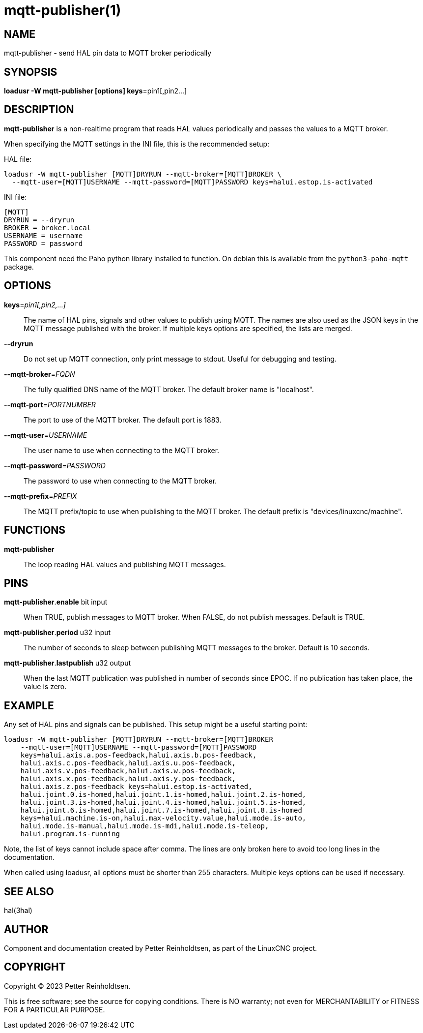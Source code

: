 = mqtt-publisher(1)

== NAME

mqtt-publisher - send HAL pin data to MQTT broker periodically

== SYNOPSIS

*loadusr -W mqtt-publisher [options] keys*=pin1[,pin2...]

== DESCRIPTION

*mqtt-publisher* is a non-realtime program that reads HAL values
periodically and passes the values to a MQTT broker.

When specifying the MQTT settings in the INI file, this is the
recommended setup:

HAL file:

  loadusr -W mqtt-publisher [MQTT]DRYRUN --mqtt-broker=[MQTT]BROKER \
    --mqtt-user=[MQTT]USERNAME --mqtt-password=[MQTT]PASSWORD keys=halui.estop.is-activated

INI file:

  [MQTT]
  DRYRUN = --dryrun
  BROKER = broker.local
  USERNAME = username
  PASSWORD = password

This component need the Paho python library installed to function.  On
debian this is available from the `python3-paho-mqtt` package.

== OPTIONS

*keys*=_pin1[,pin2,...]_::

    The name of HAL pins, signals and other values to publish using
    MQTT.  The names are also used as the JSON keys in the MQTT
    message published with the broker.  If multiple keys options
    are specified, the lists are merged.

*--dryrun*::

    Do not set up MQTT connection, only print message to stdout.
    Useful for debugging and testing.

*--mqtt-broker*=_FQDN_::

    The fully qualified DNS name of the MQTT broker.  The default
    broker name is "localhost".

*--mqtt-port*=_PORTNUMBER_::

    The port to use of the MQTT broker.  The default port is 1883.

*--mqtt-user*=_USERNAME_::

    The user name to use when connecting to the MQTT broker.

*--mqtt-password*=_PASSWORD_::

    The password to use when connecting to the MQTT broker.

*--mqtt-prefix*=_PREFIX_::

    The MQTT prefix/topic to use when publishing to the MQTT broker.
    The default prefix is "devices/linuxcnc/machine".

== FUNCTIONS

*mqtt-publisher*::

The loop reading HAL values and publishing MQTT messages.

== PINS

*mqtt-publisher*.*enable* bit input::

    When TRUE, publish messages to MQTT broker.  When FALSE, do not
    publish messages.  Default is TRUE.

*mqtt-publisher*.*period* u32 input::

    The number of seconds to sleep between publishing MQTT messages to
    the broker.  Default is 10 seconds.

*mqtt-publisher*.*lastpublish* u32 output::

    When the last MQTT publication was published in number of seconds
    since EPOC.  If no publication has taken place, the value is zero.

== EXAMPLE

Any set of HAL pins and signals can be published.  This setup might be
a useful starting point:

  loadusr -W mqtt-publisher [MQTT]DRYRUN --mqtt-broker=[MQTT]BROKER
      --mqtt-user=[MQTT]USERNAME --mqtt-password=[MQTT]PASSWORD
      keys=halui.axis.a.pos-feedback,halui.axis.b.pos-feedback,
      halui.axis.c.pos-feedback,halui.axis.u.pos-feedback,
      halui.axis.v.pos-feedback,halui.axis.w.pos-feedback,
      halui.axis.x.pos-feedback,halui.axis.y.pos-feedback,
      halui.axis.z.pos-feedback keys=halui.estop.is-activated,
      halui.joint.0.is-homed,halui.joint.1.is-homed,halui.joint.2.is-homed,
      halui.joint.3.is-homed,halui.joint.4.is-homed,halui.joint.5.is-homed,
      halui.joint.6.is-homed,halui.joint.7.is-homed,halui.joint.8.is-homed
      keys=halui.machine.is-on,halui.max-velocity.value,halui.mode.is-auto,
      halui.mode.is-manual,halui.mode.is-mdi,halui.mode.is-teleop,
      halui.program.is-running

Note, the list of keys cannot include space after comma.  The lines
are only broken here to avoid too long lines in the documentation.

When called using loadusr, all options must be shorter than 255 characters.
Multiple keys options can be used if necessary.

== SEE ALSO

hal(3hal)

== AUTHOR

Component and documentation created by Petter Reinholdtsen, as part of
the LinuxCNC project.

== COPYRIGHT

Copyright © 2023 Petter Reinholdtsen.

This is free software; see the source for copying conditions.  There
is NO warranty; not even for MERCHANTABILITY or FITNESS FOR A
PARTICULAR PURPOSE.

